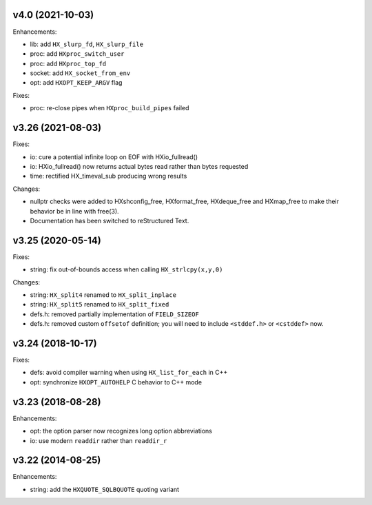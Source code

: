 v4.0 (2021-10-03)
=================

Enhancements:

* lib: add ``HX_slurp_fd``, ``HX_slurp_file``
* proc: add ``HXproc_switch_user``
* proc: add ``HXproc_top_fd``
* socket: add ``HX_socket_from_env``
* opt: add ``HXOPT_KEEP_ARGV`` flag

Fixes:

* proc: re-close pipes when ``HXproc_build_pipes`` failed


v3.26 (2021-08-03)
==================

Fixes:

* io: cure a potential infinite loop on EOF with HXio_fullread()
* io: HXio_fullread() now returns actual bytes read rather than bytes requested
* time: rectified HX_timeval_sub producing wrong results

Changes:

* nullptr checks were added to HXshconfig_free, HXformat_free, HXdeque_free and
  HXmap_free to make their behavior be in line with free(3).
* Documentation has been switched to reStructured Text.


v3.25 (2020-05-14)
==================

Fixes:

* string: fix out-of-bounds access when calling ``HX_strlcpy(x,y,0)``

Changes:

* string: ``HX_split4`` renamed to ``HX_split_inplace``
* string: ``HX_split5`` renamed to ``HX_split_fixed``
* defs.h: removed partially implementation of ``FIELD_SIZEOF``
* defs.h: removed custom ``offsetof`` definition; you will need to include
  ``<stddef.h>`` or ``<cstddef>`` now.


v3.24 (2018-10-17)
==================

Fixes:

* defs: avoid compiler warning when using ``HX_list_for_each`` in C++
* opt: synchronize ``HXOPT_AUTOHELP`` C behavior to C++ mode


v3.23 (2018-08-28)
==================

Enhancements:

* opt: the option parser now recognizes long option abbreviations
* io: use modern ``readdir`` rather than ``readdir_r``


v3.22 (2014-08-25)
==================

Enhancements:

* string: add the ``HXQUOTE_SQLBQUOTE`` quoting variant
